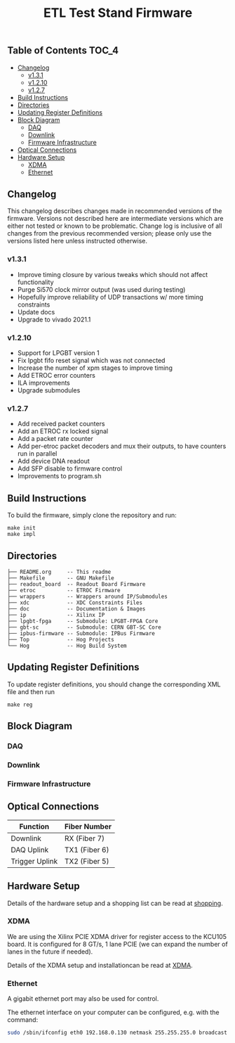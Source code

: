 #+OPTIONS: ^:nil
#+EXPORT_EXCLUDE_TAGS: noexport
#+TITLE: ETL Test Stand Firmware

** Table of Contents :TOC_4:
  - [[#changelog][Changelog]]
    - [[#v131][v1.3.1]]
    - [[#v1210][v1.2.10]]
    - [[#v127][v1.2.7]]
  - [[#build-instructions][Build Instructions]]
  - [[#directories][Directories]]
  - [[#updating-register-definitions][Updating Register Definitions]]
  - [[#block-diagram][Block Diagram]]
    - [[#daq][DAQ]]
    - [[#downlink][Downlink]]
    - [[#firmware-infrastructure][Firmware Infrastructure]]
  - [[#optical-connections][Optical Connections]]
  - [[#hardware-setup][Hardware Setup]]
    - [[#xdma][XDMA]]
    - [[#ethernet][Ethernet]]

** Changelog

This changelog describes changes made in recommended versions of the firmware.
Versions not described here are intermediate versions which are either not tested or known to be problematic.
Change log is inclusive of all changes from the previous recommended version; please only use the versions listed here unless instructed otherwise.

*** v1.3.1
- Improve timing closure by various tweaks which should not affect functionality
- Purge Si570 clock mirror output (was used during testing)
- Hopefully improve reliability of UDP transactions w/ more timing constraints
- Update docs
- Upgrade to vivado 2021.1
*** v1.2.10
- Support for LPGBT version 1
- Fix lpgbt fifo reset signal which was not connected
- Increase the number of xpm stages to improve timing
- Add ETROC error counters
- ILA improvements
- Upgrade submodules
*** v1.2.7
- Add received packet counters
- Add an ETROC rx locked signal
- Add a packet rate counter
- Add per-etroc packet decoders and mux their outputs, to have counters run in parallel
- Add device DNA readout
- Add SFP disable to firmware control
- Improvements to program.sh

** Build Instructions
To build the firmware, simply clone the repository and run:
#+begin_src
make init
make impl
#+end_src
** Directories
#+begin_src
├── README.org     -- This readme
├── Makefile       -- GNU Makefile
├── readout_board  -- Readout Board Firmware
├── etroc          -- ETROC Firmware
├── wrappers       -- Wrappers around IP/Submodules
├── xdc            -- XDC Constraints Files
├── doc            -- Documentation & Images
├── ip             -- Xilinx IP
├── lpgbt-fpga     -- Submodule: LPGBT-FPGA Core
├── gbt-sc         -- Submodule: CERN GBT-SC Core
├── ipbus-firmware -- Submodule: IPBus Firmware
├── Top            -- Hog Projects
└── Hog            -- Hog Build System
#+end_src
** Updating Register Definitions
To update register definitions, you should change the corresponding XML file and then run
#+begin_src
make reg
#+end_src
** Block Diagram
*** DAQ
[[file:doc/daq.svg]]

*** Downlink
[[file:doc/fast_commands.svg]]

*** Firmware Infrastructure

[[file:doc/structure/structure.gv.svg]]
** Optical Connections

|----------------+---------------|
| Function       | Fiber Number  |
|----------------+---------------|
| Downlink       | RX (Fiber 7)  |
| DAQ Uplink     | TX1 (Fiber 6) |
| Trigger Uplink | TX2 (Fiber 5) |
|----------------+---------------|

** Hardware Setup
Details of the hardware setup and a shopping list can be read at [[http://etl-rb.web.cern.ch/Setup/test-stand-shopping/][shopping]].
*** XDMA
We are using the Xilinx PCIE XDMA driver for register access to the KCU105 board. It is configured
for 8 GT/s, 1 lane PCIE (we can expand the number of lanes in the future if needed).

Details of the XDMA setup and installationcan be read at  [[file:doc/XDMA.org][XDMA]].
*** Ethernet

A gigabit ethernet port may also be used for control.

The ethernet interface on your computer can be configured, e.g. with the command:
#+begin_src bash
sudo /sbin/ifconfig eth0 192.168.0.130 netmask 255.255.255.0 broadcast 192.168.0.255
#+end_src

[[file:doc/kcu105.jpg]]

** Notes :noexport:

From: https://www.xilinx.com/support/documentation/user_guides/ug575-ultrascale-pkg-pinout.pdf
#+attr_org: :width 700px
[[file:images/screenshots/2020-11-17_19-54-28_screenshot.png]]


|-----+-----------------+------+----------+--------|
| Pin | Firmware Signal | Bank | QUAD LOC | CH LOC |
|-----+-----------------+------+----------+--------|
| U4  | sfp_tx_p[0]     |  226 | X0Y2     | X0Y10  |
| W4  | sfp_tx_p[1]     |  226 | X0Y2     | X0Y9   |
| N4  | fmc_tx_p[0]     |  227 | X0Y3     | X0Y12  |
| L4  | fmc_tx_p[1]     |  227 | X0Y3     | X0Y13  |
| J4  | fmc_tx_p[2]     |  227 | X0Y3     | X0Y14  |
| G4  | fmc_tx_p[3]     |  227 | X0Y3     | X0Y15  |
| F6  | fmc_tx_p[4]     |  228 | X0Y4     | X0Y16  |
| D6  | fmc_tx_p[5]     |  228 | X0Y4     | X0Y17  |
| C4  | fmc_tx_p[6]     |  228 | X0Y4     | X0Y18  |
| B6  | fmc_tx_p[7]     |  228 | X0Y4     | X0Y19  |
|-----+-----------------+------+----------+--------|
| T2  | sfp_rx_p[0]     |  226 |          |        |
| V2  | sfp_rx_p[1]     |  226 |          |        |
|-----+-----------------+------+----------+--------|

* Local Variables :noexport:
# Local Variables:
# fill-column: 80
# eval: (add-hook 'after-save-hook (lambda () (shell-command (format "pandoc %s.org -o %s.md -t gfm" (file-name-base) (file-name-base)))) nil 'local)
# End:
